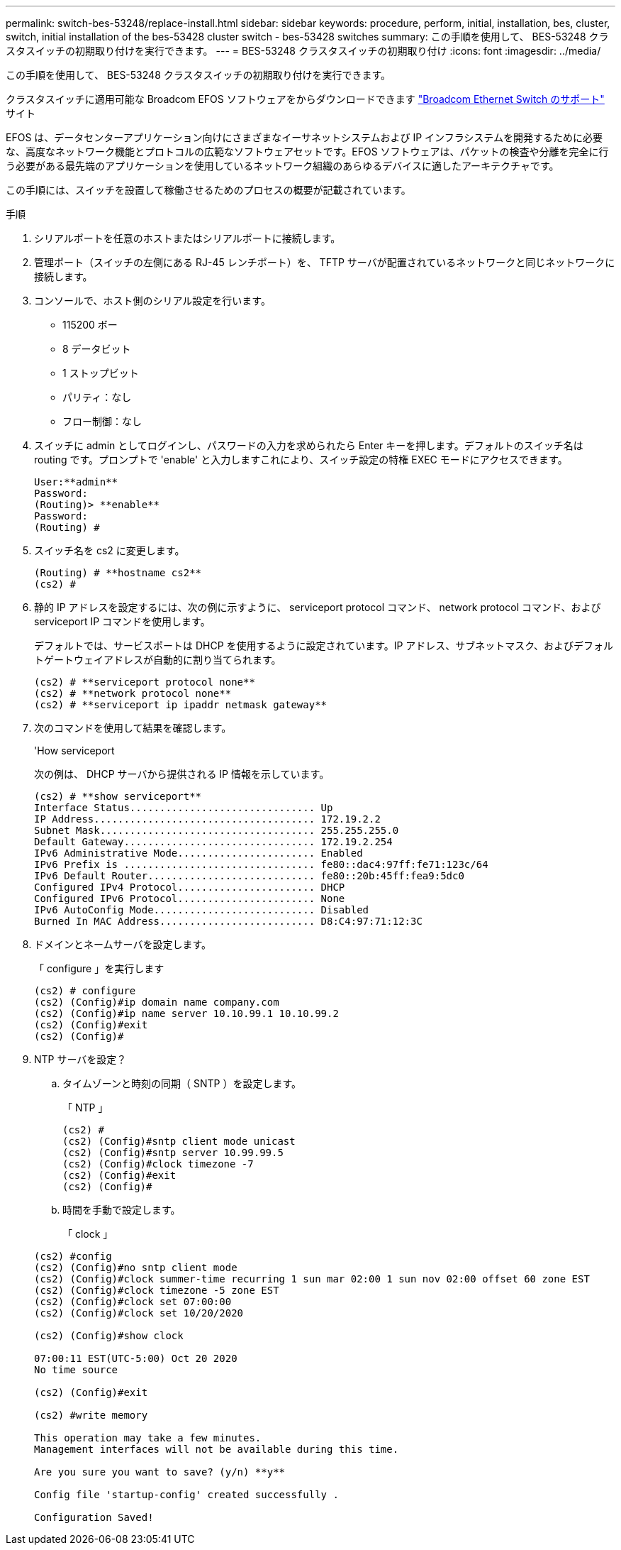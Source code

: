 ---
permalink: switch-bes-53248/replace-install.html 
sidebar: sidebar 
keywords: procedure, perform, initial, installation, bes, cluster, switch, initial installation of the bes-53428 cluster switch - bes-53428 switches 
summary: この手順を使用して、 BES-53248 クラスタスイッチの初期取り付けを実行できます。 
---
= BES-53248 クラスタスイッチの初期取り付け
:icons: font
:imagesdir: ../media/


[role="lead"]
この手順を使用して、 BES-53248 クラスタスイッチの初期取り付けを実行できます。

クラスタスイッチに適用可能な Broadcom EFOS ソフトウェアをからダウンロードできます https://www.broadcom.com/support/bes-switch["Broadcom Ethernet Switch のサポート"] サイト

EFOS は、データセンターアプリケーション向けにさまざまなイーサネットシステムおよび IP インフラシステムを開発するために必要な、高度なネットワーク機能とプロトコルの広範なソフトウェアセットです。EFOS ソフトウェアは、パケットの検査や分離を完全に行う必要がある最先端のアプリケーションを使用しているネットワーク組織のあらゆるデバイスに適したアーキテクチャです。

この手順には、スイッチを設置して稼働させるためのプロセスの概要が記載されています。

.手順
. シリアルポートを任意のホストまたはシリアルポートに接続します。
. 管理ポート（スイッチの左側にある RJ-45 レンチポート）を、 TFTP サーバが配置されているネットワークと同じネットワークに接続します。
. コンソールで、ホスト側のシリアル設定を行います。
+
** 115200 ボー
** 8 データビット
** 1 ストップビット
** パリティ：なし
** フロー制御：なし


. スイッチに admin としてログインし、パスワードの入力を求められたら Enter キーを押します。デフォルトのスイッチ名は routing です。プロンプトで 'enable' と入力しますこれにより、スイッチ設定の特権 EXEC モードにアクセスできます。
+
[listing]
----
User:**admin**
Password:
(Routing)> **enable**
Password:
(Routing) #
----
. スイッチ名を cs2 に変更します。
+
[listing]
----
(Routing) # **hostname cs2**
(cs2) #
----
. 静的 IP アドレスを設定するには、次の例に示すように、 serviceport protocol コマンド、 network protocol コマンド、および serviceport IP コマンドを使用します。
+
デフォルトでは、サービスポートは DHCP を使用するように設定されています。IP アドレス、サブネットマスク、およびデフォルトゲートウェイアドレスが自動的に割り当てられます。

+
[listing]
----
(cs2) # **serviceport protocol none**
(cs2) # **network protocol none**
(cs2) # **serviceport ip ipaddr netmask gateway**
----
. 次のコマンドを使用して結果を確認します。
+
'How serviceport

+
次の例は、 DHCP サーバから提供される IP 情報を示しています。

+
[listing]
----
(cs2) # **show serviceport**
Interface Status............................... Up
IP Address..................................... 172.19.2.2
Subnet Mask.................................... 255.255.255.0
Default Gateway................................ 172.19.2.254
IPv6 Administrative Mode....................... Enabled
IPv6 Prefix is ................................ fe80::dac4:97ff:fe71:123c/64
IPv6 Default Router............................ fe80::20b:45ff:fea9:5dc0
Configured IPv4 Protocol....................... DHCP
Configured IPv6 Protocol....................... None
IPv6 AutoConfig Mode........................... Disabled
Burned In MAC Address.......................... D8:C4:97:71:12:3C
----
. ドメインとネームサーバを設定します。
+
「 configure 」を実行します

+
[listing]
----
(cs2) # configure
(cs2) (Config)#ip domain name company.com
(cs2) (Config)#ip name server 10.10.99.1 10.10.99.2
(cs2) (Config)#exit
(cs2) (Config)#
----
. NTP サーバを設定？
+
.. タイムゾーンと時刻の同期（ SNTP ）を設定します。
+
「 NTP 」

+
[listing]
----
(cs2) #
(cs2) (Config)#sntp client mode unicast
(cs2) (Config)#sntp server 10.99.99.5
(cs2) (Config)#clock timezone -7
(cs2) (Config)#exit
(cs2) (Config)#
----
.. 時間を手動で設定します。
+
「 clock 」

+
[listing]
----
(cs2) #config
(cs2) (Config)#no sntp client mode
(cs2) (Config)#clock summer-time recurring 1 sun mar 02:00 1 sun nov 02:00 offset 60 zone EST
(cs2) (Config)#clock timezone -5 zone EST
(cs2) (Config)#clock set 07:00:00
(cs2) (Config)#clock set 10/20/2020

(cs2) (Config)#show clock

07:00:11 EST(UTC-5:00) Oct 20 2020
No time source

(cs2) (Config)#exit

(cs2) #write memory

This operation may take a few minutes.
Management interfaces will not be available during this time.

Are you sure you want to save? (y/n) **y**

Config file 'startup-config' created successfully .

Configuration Saved!
----



